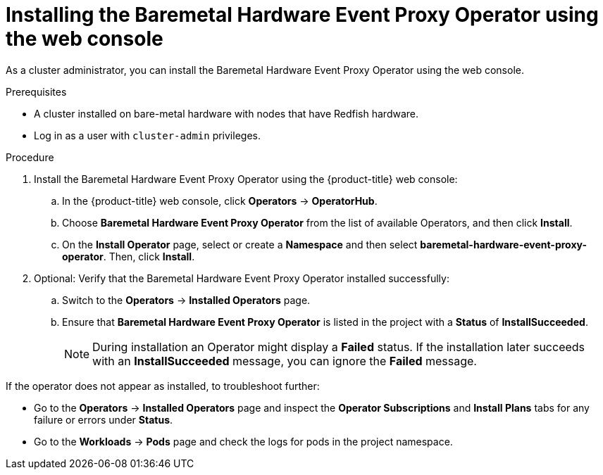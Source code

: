 // Module included in the following assemblies:
//
// * monitoring/using-rfhe.adoc

:_content-type: PROCEDURE
[id="nw-rfhe-installing-operator-web-console_{context}"]
= Installing the Baremetal Hardware Event Proxy Operator using the web console

As a cluster administrator, you can install the Baremetal Hardware Event Proxy Operator using the web console.

.Prerequisites

* A cluster installed on bare-metal hardware with nodes that have Redfish hardware.
* Log in as a user with `cluster-admin` privileges.

.Procedure

. Install the Baremetal Hardware Event Proxy Operator using the {product-title} web console:

.. In the {product-title} web console, click *Operators* -> *OperatorHub*.

.. Choose  *Baremetal Hardware Event Proxy Operator* from the list of available Operators, and then click *Install*.

.. On the *Install Operator* page, select or create a *Namespace* and then select *baremetal-hardware-event-proxy-operator*. Then, click *Install*.

. Optional: Verify that the Baremetal Hardware Event Proxy Operator installed successfully:

.. Switch to the *Operators* -> *Installed Operators* page.

.. Ensure that *Baremetal Hardware Event Proxy Operator* is listed in the project with a *Status* of *InstallSucceeded*.
+
[NOTE]
====
During installation an Operator might display a *Failed* status. If the installation later succeeds with an *InstallSucceeded* message, you can ignore the *Failed* message.
====

If the operator does not appear as installed, to troubleshoot further:

* Go to the *Operators* -> *Installed Operators* page and inspect the *Operator Subscriptions* and *Install Plans* tabs for any failure or errors under *Status*.
* Go to the *Workloads* -> *Pods* page and check the logs for pods in the project namespace.
